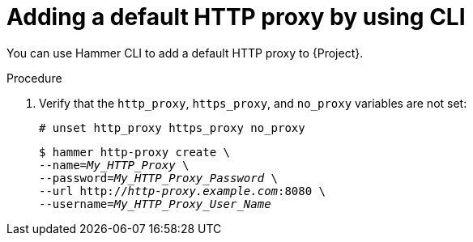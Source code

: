 :_mod-docs-content-type: PROCEDURE

[id="adding-a-default-http-proxy-by-using-cli"]
= Adding a default HTTP proxy by using CLI

You can use Hammer CLI to add a default HTTP proxy to {Project}.

.Procedure
. Verify that the `http_proxy`, `https_proxy`, and `no_proxy` variables are not set:
+
[options="nowrap"]
----
# unset http_proxy https_proxy no_proxy
----
ifdef::foreman-el,foreman-deb[]
. Add an HTTP proxy entry to {Project}:
endif::[]
ifdef::katello,orcharhino,satellite[]
. Add an HTTP proxy entry to {Project} and set the HTTP proxy as default for content synchronization:
endif::[]
+
[options="nowrap" subs="+quotes"]
----
$ hammer http-proxy create \
ifdef::katello,orcharhino,satellite[]
--content-default-http-proxy true \
endif::[]
--name=_My_HTTP_Proxy_ \
--password=_My_HTTP_Proxy_Password_ \
--url http://_http-proxy.example.com_:8080 \
--username=_My_HTTP_Proxy_User_Name_
----
